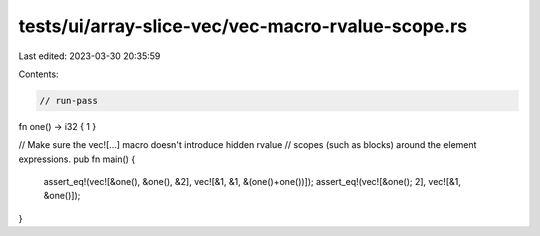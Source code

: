 tests/ui/array-slice-vec/vec-macro-rvalue-scope.rs
==================================================

Last edited: 2023-03-30 20:35:59

Contents:

.. code-block:: rs

    // run-pass


fn one() -> i32 { 1 }

// Make sure the vec![...] macro doesn't introduce hidden rvalue
// scopes (such as blocks) around the element expressions.
pub fn main() {
    assert_eq!(vec![&one(), &one(), &2], vec![&1, &1, &(one()+one())]);
    assert_eq!(vec![&one(); 2], vec![&1, &one()]);
}


